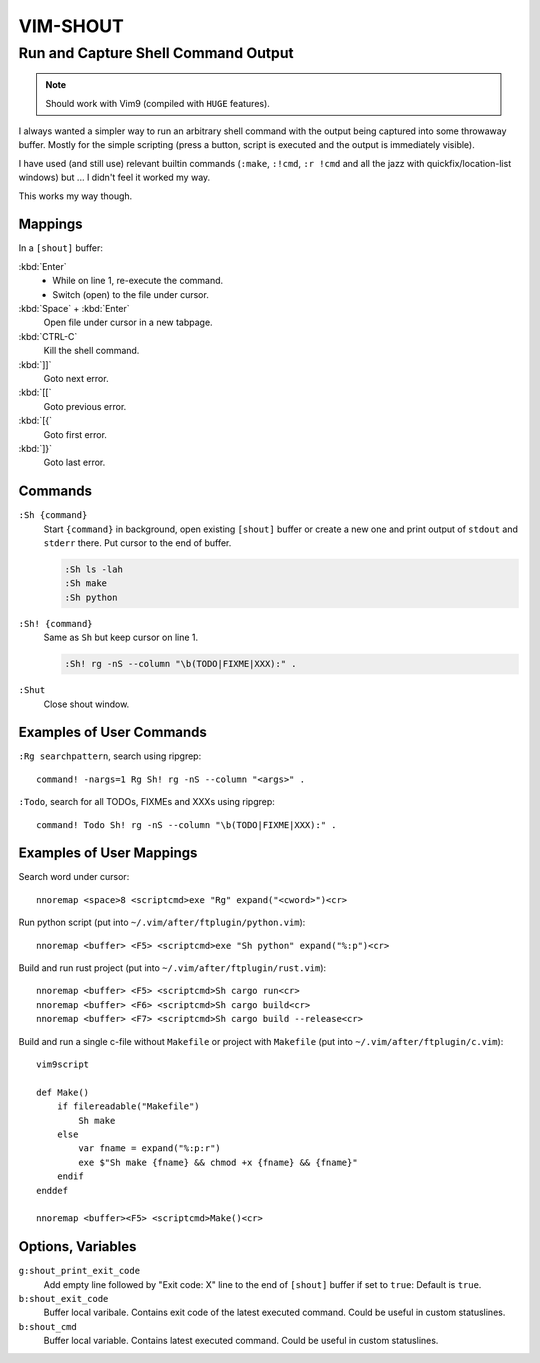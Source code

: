 ################################################################################
                                   VIM-SHOUT
################################################################################

Run and Capture Shell Command Output
####################################

.. note::

  Should work with Vim9 (compiled with ``HUGE`` features).


I always wanted a simpler way to run an arbitrary shell command with the output
being captured into some throwaway buffer. Mostly for the simple scripting
(press a button, script is executed and the output is immediately visible).

I have used (and still use) relevant builtin commands (``:make``, ``:!cmd``,
``:r !cmd`` and all the jazz with quickfix/location-list windows) but ... I
didn't feel it worked my way.

This works my way though.

.. image:: https://asciinema.org/a/DaVumBuy1qtyXoIsNveok70dF.svg
  :target: https://asciinema.org/a/DaVumBuy1qtyXoIsNveok70dF


Mappings
========

In a ``[shout]`` buffer:

:kbd:`Enter`
  - While on line 1, re-execute the command.
  - Switch (open) to the file under cursor.

:kbd:`Space` + :kbd:`Enter`
  Open file under cursor in a new tabpage.

:kbd:`CTRL-C`
  Kill the shell command.

:kbd:`]]`
  Goto next error.

:kbd:`[[`
  Goto previous error.

:kbd:`[{`
  Goto first error.

:kbd:`]}`
  Goto last error.


Commands
========

``:Sh {command}``
  Start ``{command}`` in background, open existing ``[shout]`` buffer or create
  a new one and print output of ``stdout`` and ``stderr`` there.
  Put cursor to the end of buffer.

  .. code::

    :Sh ls -lah
    :Sh make
    :Sh python

``:Sh! {command}``
  Same as ``Sh`` but keep cursor on line 1.

  .. code::

    :Sh! rg -nS --column "\b(TODO|FIXME|XXX):" .

``:Shut``
  Close shout window.


Examples of User Commands
=========================

``:Rg searchpattern``, search using ripgrep::

  command! -nargs=1 Rg Sh! rg -nS --column "<args>" .

``:Todo``, search for all TODOs, FIXMEs and XXXs using ripgrep::

  command! Todo Sh! rg -nS --column "\b(TODO|FIXME|XXX):" .


Examples of User Mappings
=========================

Search word under cursor::

  nnoremap <space>8 <scriptcmd>exe "Rg" expand("<cword>")<cr>

Run python script (put into ``~/.vim/after/ftplugin/python.vim``)::

  nnoremap <buffer> <F5> <scriptcmd>exe "Sh python" expand("%:p")<cr>

Build and run rust project (put into ``~/.vim/after/ftplugin/rust.vim``)::

  nnoremap <buffer> <F5> <scriptcmd>Sh cargo run<cr>
  nnoremap <buffer> <F6> <scriptcmd>Sh cargo build<cr>
  nnoremap <buffer> <F7> <scriptcmd>Sh cargo build --release<cr>


Build and run a single c-file without ``Makefile`` or project with ``Makefile``
(put into ``~/.vim/after/ftplugin/c.vim``)::

  vim9script

  def Make()
      if filereadable("Makefile")
          Sh make
      else
          var fname = expand("%:p:r")
          exe $"Sh make {fname} && chmod +x {fname} && {fname}"
      endif
  enddef

  nnoremap <buffer><F5> <scriptcmd>Make()<cr>


.. image:: https://asciinema.org/a/566982.svg
  :target: https://asciinema.org/a/566982


Options, Variables
==================

``g:shout_print_exit_code``
  Add empty line followed by "Exit code: X" line to the end of ``[shout]`` buffer if set to ``true``:
  Default is ``true``.

``b:shout_exit_code``
  Buffer local varibale. Contains exit code of the latest executed command.
  Could be useful in custom statuslines.

``b:shout_cmd``
  Buffer local variable. Contains latest executed command.
  Could be useful in custom statuslines.
